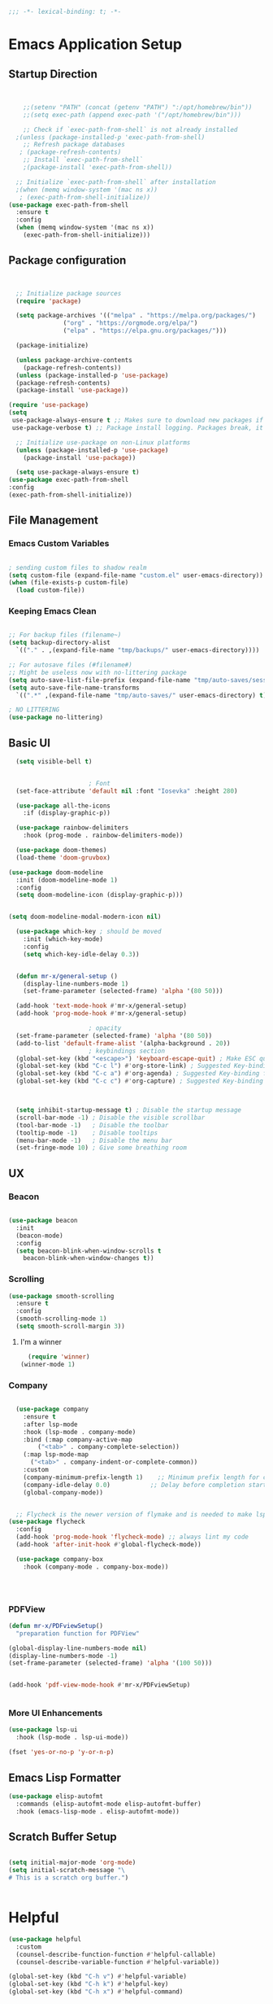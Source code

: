 #+BEGIN_SRC emacs-lisp
;;; -*- lexical-binding: t; -*-
#+END_SRC
#+PROPERTY: header-args:emacs-lisp :tangle ./init.el
* Emacs Application Setup
** Startup Direction
#+begin_src emacs-lisp


      ;;(setenv "PATH" (concat (getenv "PATH") ":/opt/homebrew/bin"))
      ;;(setq exec-path (append exec-path '("/opt/homebrew/bin")))

      ;; Check if `exec-path-from-shell` is not already installed
    ;(unless (package-installed-p 'exec-path-from-shell)
      ;; Refresh package databases
     ; (package-refresh-contents)
      ;; Install `exec-path-from-shell`
      ;(package-install 'exec-path-from-shell))

    ;; Initialize `exec-path-from-shell` after installation
    ;(when (memq window-system '(mac ns x))
     ; (exec-path-from-shell-initialize))
  (use-package exec-path-from-shell
    :ensure t
    :config
    (when (memq window-system '(mac ns x))
      (exec-path-from-shell-initialize)))

#+end_src
** Package configuration

#+begin_src emacs-lisp


    ;; Initialize package sources
    (require 'package)

    (setq package-archives '(("melpa" . "https://melpa.org/packages/")
			     ("org" . "https://orgmode.org/elpa/")
			     ("elpa" . "https://elpa.gnu.org/packages/")))

    (package-initialize)

    (unless package-archive-contents
      (package-refresh-contents))
    (unless (package-installed-p 'use-package)
    (package-refresh-contents)
    (package-install 'use-package))

  (require 'use-package)
  (setq
   use-package-always-ensure t ;; Makes sure to download new packages if they aren't already downloaded
   use-package-verbose t) ;; Package install logging. Packages break, it's nice to know why.

    ;; Initialize use-package on non-Linux platforms
    (unless (package-installed-p 'use-package)
      (package-install 'use-package))

    (setq use-package-always-ensure t)
  (use-package exec-path-from-shell
  :config
  (exec-path-from-shell-initialize))

#+end_src

** File Management
*** Emacs Custom Variables

#+begin_src emacs-lisp
  
  ; sending custom files to shadow realm
  (setq custom-file (expand-file-name "custom.el" user-emacs-directory))
  (when (file-exists-p custom-file)
    (load custom-file))

#+end_src

*** Keeping Emacs Clean 

#+begin_src emacs-lisp

  ;; For backup files (filename~)
  (setq backup-directory-alist
	`(("." . ,(expand-file-name "tmp/backups/" user-emacs-directory))))

  ;; For autosave files (#filename#)
  ;; Might be useless now with no-littering package
  (setq auto-save-list-file-prefix (expand-file-name "tmp/auto-saves/sessions/" user-emacs-directory))
  (setq auto-save-file-name-transforms
	`((".*" ,(expand-file-name "tmp/auto-saves/" user-emacs-directory) t)))

  ; NO LITTERING
  (use-package no-littering)

#+end_src

** Basic UI

#+begin_src emacs-lisp
    (setq visible-bell t)


					    ; Font
    (set-face-attribute 'default nil :font "Iosevka" :height 280)

    (use-package all-the-icons
      :if (display-graphic-p))

    (use-package rainbow-delimiters
      :hook (prog-mode . rainbow-delimiters-mode))

    (use-package doom-themes)
    (load-theme 'doom-gruvbox)

  (use-package doom-modeline
    :init (doom-modeline-mode 1)
    :config
    (setq doom-modeline-icon (display-graphic-p)))


  (setq doom-modeline-modal-modern-icon nil)

    (use-package which-key ; should be moved
      :init (which-key-mode)
      :config
      (setq which-key-idle-delay 0.3))


    (defun mr-x/general-setup ()
      (display-line-numbers-mode 1)
      (set-frame-parameter (selected-frame) 'alpha '(80 50)))

    (add-hook 'text-mode-hook #'mr-x/general-setup)
    (add-hook 'prog-mode-hook #'mr-x/general-setup)

					    ; opacity
    (set-frame-parameter (selected-frame) 'alpha '(80 50))
    (add-to-list 'default-frame-alist '(alpha-background . 20))
					    ; keybindings section
    (global-set-key (kbd "<escape>") 'keyboard-escape-quit) ; Make ESC quit prompts
    (global-set-key (kbd "C-c l") #'org-store-link) ; Suggested Key-binding from org-manual
    (global-set-key (kbd "C-c a") #'org-agenda) ; Suggested Key-binding from org-manual
    (global-set-key (kbd "C-c c") #'org-capture) ; Suggested Key-binding from org-manual



    (setq inhibit-startup-message t) ; Disable the startup message
    (scroll-bar-mode -1) ; Disable the visible scrollbar
    (tool-bar-mode -1)   ; Disable the toolbar
    (tooltip-mode -1)    ; Disable tooltips
    (menu-bar-mode -1)   ; Disable the menu bar
    (set-fringe-mode 10) ; Give some breathing room

#+end_src
** UX
*** Beacon
#+begin_src emacs-lisp

  (use-package beacon
    :init
    (beacon-mode)
    :config
    (setq beacon-blink-when-window-scrolls t
	  beacon-blink-when-window-changes t))

#+end_src

*** Scrolling

#+begin_src emacs-lisp
  (use-package smooth-scrolling
    :ensure t
    :config
    (smooth-scrolling-mode 1)
    (setq smooth-scroll-margin 3))
#+end_src

**** I'm a winner

#+begin_src emacs-lisp
  (require 'winner)
(winner-mode 1)
#+end_src
*** Company
#+begin_src emacs-lisp

    (use-package company
      :ensure t
      :after lsp-mode
      :hook (lsp-mode . company-mode)
      :bind (:map company-active-map
		  ("<tab>" . company-complete-selection))
      (:map lsp-mode-map
	    ("<tab>" . company-indent-or-complete-common))
      :custom
      (company-minimum-prefix-length 1)    ;; Minimum prefix length for completion
      (company-idle-delay 0.0)           ;; Delay before completion starts
      (global-company-mode))


    ;; Flycheck is the newer version of flymake and is needed to make lsp-mode not freak out.
  (use-package flycheck
    :config
    (add-hook 'prog-mode-hook 'flycheck-mode) ;; always lint my code
    (add-hook 'after-init-hook #'global-flycheck-mode))

    (use-package company-box
      :hook (company-mode . company-box-mode))




#+end_src
*** PDFView
#+begin_src emacs-lisp
  (defun mr-x/PDFviewSetup()
    "preparation function for PDFView"

  (global-display-line-numbers-mode nil)
  (display-line-numbers-mode -1) 
  (set-frame-parameter (selected-frame) 'alpha '(100 50)))


  (add-hook 'pdf-view-mode-hook #'mr-x/PDFviewSetup)


#+end_src
*** More UI Enhancements
#+begin_src emacs-lisp
  (use-package lsp-ui
    :hook (lsp-mode . lsp-ui-mode))
  
  (fset 'yes-or-no-p 'y-or-n-p)
#+end_src
** Emacs Lisp Formatter
#+begin_src emacs-lisp
  (use-package elisp-autofmt
    :commands (elisp-autofmt-mode elisp-autofmt-buffer)
    :hook (emacs-lisp-mode . elisp-autofmt-mode))
#+end_src

** Scratch Buffer Setup

#+begin_src emacs-lisp
  
  (setq initial-major-mode 'org-mode)
  (setq initial-scratch-message "\
  # This is a scratch org buffer.")
 

#+end_src

* Helpful

#+begin_src emacs-lisp
  (use-package helpful
    :custom
    (counsel-describe-function-function #'helpful-callable)
    (counsel-describe-variable-function #'helpful-variable))

  (global-set-key (kbd "C-h v") #'helpful-variable)
  (global-set-key (kbd "C-h k") #'helpful-key)
  (global-set-key (kbd "C-h x") #'helpful-command)

#+end_src

* Source Control
** Magit
#+begin_src emacs-lisp
  (use-package magit
    :ensure t)
  (setq magit-view-git-manual-method 'man)
#+end_src
* General
#+begin_src emacs-lisp
  (use-package general
  :ensure t
  :config
  ;; allow for shorter bindings -- e.g., just using things like nmap alone without general-* prefix
  (general-evil-setup t)

  ;; To automatically prevent Key sequence starts with a non-prefix key errors without the need to
  ;; explicitly unbind non-prefix keys, you can add (general-auto-unbind-keys) to your configuration
  ;; file. This will advise define-key to unbind any bound subsequence of the KEY. Currently, this
  ;; will only have an effect for general.el key definers. The advice can later be removed with
  ;; (general-auto-unbind-keys t).
  (general-auto-unbind-keys)


  (general-create-definer mr-x/leader-def
    :states '(normal visual motion emacs insert)
    :keymaps 'override
    :prefix "SPC"
    :global-prefix "C-SPC"))

  (mr-x/leader-def
    "d" 'diary-show-all-entries
    "a" 'org-agenda)


#+end_src
* Evil

#+begin_src emacs-lisp
    (use-package evil
      :init (setq evil-want-integration t)
      (setq evil-want-keybinding nil)
      (setq evil-want-C-u-scroll t)
      (setq evil-want-C-i-jump nil)
      (setq evil-respect-visual-line-mode t)
      :config
      (evil-mode 1))

    (defun my-evil-ex-put ()
    "Execute the ':put' Ex command without needing to manually press RET."
    (interactive)
    (evil-ex "put")
    (execute-kbd-macro (kbd "RET")))


    (evil-define-key 'normal evil-ex-shortcut-map (kbd "s-<down> RET") (kbd ":put <RET>"))
  ; give up, figure it out later






      (use-package evil-collection
	:after evil
	:config
	(evil-collection-init))

    (use-package evil-org
      :ensure t
      :after org
      :hook (org-mode . (lambda () evil-org-mode))
      :config
      (require 'evil-org-agenda)
      (evil-org-agenda-set-keys))


#+end_src

* Dired
#+begin_src emacs-lisp
  (use-package dired
    :ensure nil
    :commands (dired dired-jump)
    :bind (("C-x C-j" . dired-jump))
    :custom
    (setq insert-directory-program "gls" dired-use-ls-dired t)
    (setq dired-listing-switches "-al --group-directories-first")
    :config
    (evil-collection-define-key 'normal 'dired-mode-map
      "h" 'dired-up-directory
      "l" 'dired-find-file))
  (add-hook 'dired-mode-hook
	    (lambda () (dired-hide-details-mode 1)))


  (defun my-dired-init ()
    "Bunch of stuff to run for dired, either immediately or when it's
       loaded."
    ;; <add other stuff here>
    (define-key dired-mode-map [remap dired-find-file]
		'dired-single-buffer)
    (define-key dired-mode-map [remap dired-mouse-find-file-other-window]
		'dired-single-buffer-mouse)
    (define-key dired-mode-map [remap dired-up-directory]
		'dired-single-up-directory))

					  ; dired-single-magic-buffer
  (global-set-key [(f5)] 'dired-single-magic-buffer)
  (global-set-key [(control f5)] (function
				  (lambda nil (interactive)
				    (dired-single-magic-buffer default-directory))))
  (global-set-key [(shift f5)] (function
				(lambda nil (interactive)
				  (message "Current directory is: %s" default-directory))))
  (global-set-key [(meta f5)] 'dired-single-toggle-buffer-name)

  ;; if dired's already loaded, then the keymap will be bound
  (if (boundp 'dired-mode-map)
      ;; we're good to go; just add our bindings
      (my-dired-init)
    ;; it's not loaded yet, so add our bindings to the load-hook
    (add-hook 'dired-load-hook 'my-dired-init))




  (use-package all-the-icons-dired
    :hook (dired-mode . all-the-icons-dired-mode))

  (use-package dired-hide-dotfiles
    :hook (dired-mode . dired-hide-dotfiles-mode)
    :config
    (evil-collection-define-key 'normal 'dired-mode-map
      "H" 'dired-hide-dotfiles-mode))

#+end_src

* Ivy & Counsel

#+begin_src emacs-lisp

					  ; Ivy & Counsel
  (use-package ivy
    :diminish
    :bind (("C-s" . swiper)
	   :map ivy-minibuffer-map
	   ("TAB" . ivy-alt-done)
	   ("C-l" . ivy-alt-done)
	   ("C-j" . ivy-next-line)
	   ("C-k" . ivy-previous-line)
	   :map ivy-switch-buffer-map
	   ("C-k" . ivy-previous-line)
	   ("C-l" . ivy-done)
	   ("C-d" . ivy-switch-buffer-kill)
	   :map ivy-reverse-i-search-map
	   ("C-k" . ivy-previous-line)
	   ("C-d" . ivy-reverse-i-search-kill))
    :config
    (ivy-mode 1)
    (setq ivy-use-virtual-buffers nil)
    (setq ivy-count-format "(%d/%d) "))

  (use-package ivy-rich
    :init
    (ivy-rich-mode 1))

  (use-package counsel
    :config
    (counsel-mode 1))

  (global-set-key (kbd "M-x") 'counsel-M-x)
  (global-set-key (kbd "C-x C-f") 'counsel-find-file)

  (use-package counsel-dash)

#+end_src

* Gain Some Perspective

#+begin_src emacs-lisp
  (use-package perspective
  :bind
  ("C-x C-b" . persp-counsel-switch-buffer)         ; or use a nicer switcher, see below
  :custom
  (persp-mode-prefix-key (kbd "C-x M-x"))  ; pick your own prefix key here
  :init
  (persp-mode))

#+end_src

* Org Mode
** Org Mode Setup
#+begin_src emacs-lisp

      (defun mr-x/org-mode-setup()

      (visual-line-mode 1)
      (auto-fill-mode 0)
      (setq org-agenda-include-diary t)
      (setq evil-auto-indent nil))

    (setq org-agenda-files
	  '("~/roaming/agenda.org"
	  "~/roaming/habits.org"))

    ; Animation support

    (add-hook 'org-mode-hook #'org-inline-anim-mode)


#+end_src

** Org Mode Main setup (will separate later)


#+begin_src emacs-lisp
    (use-package org
	:hook (org-mode . mr-x/org-mode-setup)
	:config
	(setq org-hide-emphasis-markers t)
	(setq org-agenda-start-with-log-mode t)
	(setq org-log-done 'time)
	(setq org-log-into-drawer t)
	(setq org-highlight-latex-and-related '(latex))

	; org- habit setup

	(require 'org-habit)
	(add-to-list 'org-modules 'org-habit)
	(setq org-habit-graph-column 60)

	(setq org-todo-keywords
	      '((sequence
		 "TODO(t)"
		 "NEXT(n)"
		 "|"
		 "DONE(d!)")
		(sequence
		 "BACKLOG(b)"
		 "PLAN(p)"
		 "READY(r)"
		 "IN-PROGRESS(i)"
		 "REVIEW(v)"
		 "WAIT(w@/!)"
		 "HOLD(h)"
		 "|"
		 "COMPLETED(c)"
		 "CANC(k@)")))

	(setq org-todo-keyword-faces
	      '(("TODO" . "#FF1800")
		("NEXT" . "#FF1800")
		("PLAN" . "#F67F2F")
		("DONE" . "#62656A")
		("HOLD" . "#62656A")
		("WAIT" . "#B7CBA8")
		("IN-PROGRESS" . "#b7cba8") 
		("BACKLOG" . "#62656A")))

	(custom-set-faces
	 '(org-level-1 ((t (:foreground "#ff743f")))))

	(custom-set-faces
	 '(org-level-2 ((t (:foreground "#67bc44")))))

	(custom-set-faces
	 '(org-level-3 ((t (:foreground "#67c0de")))))

	(setq org-refile-targets
	      '(("Archive.org" :maxlevel . 1)))

	(advice-add 'org-refile :after 'org-save-all-org-buffers))

  ;; (defun org-summary-todo (n-done n-not-done)
  ;;   "Switch entry to DONE when all subentries are done, to TODO otherwise."
  ;;   (let (org-log-done org-todo-log-states)   ; turn off logging
  ;;     (org-todo (if (= n-not-done 0) "DONE" "TODO"))))

  ;; (add-hook 'org-after-todo-statistics-hook #'org-summary-todo)


     (require 'org-bullets)
    (setq org-bullets-face-name (quote org-bullet-face))
    (setq org-bullets-bullet-list
	  '("🃏" "⡂" "⡆" "⢴" "✸" "☯" "✿" "☯" "✜" "☯" "◆" "☯" "▶"))

    (setq org-ellipsis " ‧")

    (add-hook 'org-mode-hook (lambda () (org-bullets-mode 1)))


#+end_src
** Org Mode Source Blocks UI
#+begin_src emacs-lisp
  (setq-default prettify-symbols-alist '(("#+BEGIN_SRC" . "†")
					 ("#+END_SRC" . "†")
					 ("#+begin_src" . "†")
					 ("#+end_src" . "†")
					 ("#+BEGIN_LaTeX" . "†")
					 ("#+END_LaTeX" . "†")
					 (">=" . "≥")
					 ("=>" . "⇨")))
  (setq prettify-symbols-unprettify-at-point 'right-edge)
  (add-hook 'org-mode-hook 'prettify-symbols-mode)

  (use-package org-timeblock)
#+end_src
**  Org Agenda
#+begin_src emacs-lisp
  (setq org-agenda-skip-scheduled-if-done t
	org-agenda-skip-deadline-if-done t
	org-agenda-include-deadlines t
	org-agenda-block-separator #x2501
	org-agenda-compact-blocks t
	org-agenda-start-with-log-mode t)

  (setq org-agenda-clockreport-parameter-plist
	(quote (:link t :maxlevel 5 :fileskip0 t :compact t :narrow 80)))
  (setq org-agenda-deadline-faces
	'((1.0001 . org-warning)              ; due yesterday or before
	  (0.0    . org-upcoming-deadline)))  ; due today or later
  
  (defun org-habit-streak-count ()
  (goto-char (point-min))
  (while (not (eobp))
    ;;on habit line?
    (when (get-text-property (point) 'org-habit-p)
      (let ((streak 0)
	    (counter (+ org-habit-graph-column (- org-habit-preceding-days org-habit-following-days)))
	    )
	(move-to-column counter)
	;;until end of line
	(while (= (char-after (point)) org-habit-completed-glyph)
		(setq streak (+ streak 1))
		(setq counter (- counter 1))
		(backward-char 1))
	(end-of-line)
	(insert (number-to-string streak))))
    (forward-line 1)))

  (add-hook 'org-agenda-finalize-hook 'org-habit-streak-count)
#+end_src

*** Org Agenda Style
#+begin_src emacs-lisp
  (defun my/style-org-agenda()
    (set-face-attribute 'org-agenda-date nil :height 1.1)
    (set-face-attribute 'org-agenda-date-today nil :height 1.1 :slant 'italic)
    (set-face-attribute 'org-agenda-date-weekend nil :height 1.1))

  (add-hook 'org-agenda-mode-hook 'my/style-org-agenda)

  (setq org-agenda-breadcrumbs-separator " ❱ "
	org-agenda-current-time-string "⏰ ┈┈┈┈┈┈┈┈┈┈┈ now"
	org-agenda-time-grid '((weekly today require-timed)
			       (800 1000 1200 1400 1600 1800 2000)
			       "---" "┈┈┈┈┈┈┈┈┈┈┈┈┈")
	org-agenda-prefix-format '((agenda . "%i %-12:c%?-12t%b% s")
				   (todo . " %i %-12:c")
				   (tags . " %i %-12:c")
				   (search . " %i %-12:c")))

  (setq org-agenda-format-date (lambda (date) (concat "\n" (make-string (window-width) 9472)
						      "\n"
						      (org-agenda-format-date-aligned date))))
  (setq org-cycle-separator-lines 2)
#+end_src

** COMMENT Org Super Agenda
#+begin_src emacs-lisp
      (use-package org-super-agenda
	:after org-agenda
	:init
	(setq org-super-agenda-groups '((:name "Today"
					       :time-grid t
					       :scheduled today)
					(:name "Due Today"
					       :deadline today)
					(:name "Important"
					       :priority "A")
					(:name "Overdue"
					       :deadline past)
					(:name "Due soon"
					       :deadline future)
					(:name "Coming Soon"
					:scheduled future)))
	:config
	(org-super-agenda-mode))

#+end_src

** Org Babel

#+begin_src emacs-lisp


      (org-babel-do-load-languages
       'org-babel-load-languages
       '((emacs-lisp . t)
	 (js . t)
	 (typescript . t)
	 (latex . t)
	 (python . t)))

  (setq org-babel-python-command "python3")


      ; structure templates
  (require 'org-tempo)
  (add-to-list 'org-structure-template-alist '("ts" . "src typescript"))
  (add-to-list 'org-structure-template-alist '("el" . "src emacs-lisp"))
  (add-to-list 'org-structure-template-alist '("py" . "src python"))
  (add-to-list 'org-structure-template-alist '("C" . "comment"))
  (add-to-list 'org-structure-template-alist '("js" . "src javascript"))
  (add-to-list 'org-structure-template-alist '("l" . "export latex"))




#+end_src

** Org Babel Auto Tangle
#+begin_src emacs-lisp

  ;; Automatically tangle our Emacs.org config file when we save it
  (defun efs/org-babel-tangle-config ()
    (when (string-equal (buffer-file-name)
			(expand-file-name "~/.emacs.d/emacs.org"))
      ;; Dynamic scoping to the rescue
      (let ((org-confirm-babel-evaluate nil))
	(org-babel-tangle))))

  (add-hook 'org-mode-hook (lambda () (add-hook 'after-save-hook #'efs/org-babel-tangle-config)))

#+end_src

** Org Roam

#+begin_src emacs-lisp
	    (use-package org-roam
	      :ensure t
	      :demand t
	      :custom
	      (org-roam-directory "~/roaming/notes/")
	      (org-roam-completion-everywhere t)
	      ;; (org-roam-capture-templates
	      ;;  '(("d" "default" plain
	      ;; 	"%?"
	      ;; 	:if-new (file+head "%<%Y%m%d%H%M%S>-${slug}.org" "#+title: ${title}\n+date: %U\n")
	      ;; 	:unnarrowed t)
	      ;;    ("w" "workout" plain
	      ;; 	"%?"
	      ;; 	:if-new (file+head "workouts/%<%Y%m%d%H%M%S>-${slug}.org" "#+title: ${title}\n")
	      ;; 	:unnarrowed t)
	      ;;    ("l" "programming language" plain
	      ;; 	"* Characteristics\n\n- Family: %?\n- Inspired by: \n\n* Reference:\n\n"
	      ;; 	:if-new (file+head "code-notes/%<%Y%m%d%H%M%S>-${slug}.org" "#+title: ${title}\n")
	      ;; 	:unnarrowed t)
	      ;;    ("b" "book notes" plain
	      ;; 	(file "~/roaming/Templates/BookNoteTemplate.org")
	      ;; 	:if-new (file+head "%<%Y%m%d%H%M%S>-${slug}.org" "#+title: ${title}\n")
	      ;; 	:unnarrowed t)
	      ;;    ("p" "project" plain "* Goals\n\n%?\n\n* Tasks\n\n** TODO Add initial tasks\n\n* Dates\n\n"
	      ;; 	:if-new (file+head "%<%Y%m%d%H%M%S>-${slug}.org" "#+title: ${title}\n#+category: ${title}\n#+filetags: Project")
	      ;; 	:unnarrowed t)))
	      ;; (org-roam-dailies-capture-templates
	      ;;  '(("d" "default" entry "* %<%I:%M %p>: %?"
	      ;; 	:if-new (file+head "%<%Y-%m-%d>.org" "#+title: %<%Y-%m-%d>\n"))))
	       :bind (("C-c n f" . org-roam-node-find)
		     ("C-c n i" . org-roam-node-insert)
		     ("C-c n I" . org-roam-node-insert-immediate)
						    ; ("C-c n p" . my/org-roam-find-project)
						    ;("C-c n t" . my/org-roam-capture-task)
						    ; ("C-c n b" . my/org-roam-capture-inbox)
		     :map org-mode-map
		     ("C-M-i"   . completion-at-point)
		     :map org-roam-dailies-map
		     ("Y" . org-roam-dailies-capture-yesterday)
		     ("T" . org-roam-dailies-capture-tomorrow))
	      :bind-keymap
	      ("C-c n d" . org-roam-dailies-map)
	      :config
	      (require 'org-roam-dailies)
	      (org-roam-db-autosync-mode))
	    (setq org-roam-dailies-directory "journal/")

	    ;; Bind this to C-c n I
	    (defun org-roam-node-insert-immediate (arg &rest args)
	      (interactive "P")
	      (let ((args (cons arg args))
		    (org-roam-capture-templates (list (append (car org-roam-capture-templates)
							      '(:immediate-finish t)))))
		(apply #'org-roam-node-insert args)))

	    (defun my/org-roam-filter-by-tag (tag-name)
	    (lambda (node)
	      (member tag-name (org-roam-node-tags node))))

	    (defun my/org-roam-list-notes-by-tag (tag-name)
	    (mapcar #'org-roam-node-file
		    (seq-filter
		     (my/org-roam-filter-by-tag tag-name)
		     (org-roam-node-list))))

	  (defun my/org-roam-refresh-agenda-list ()
	      (interactive)
	      (setq org-agenda-files (my/org-roam-list-notes-by-tag "Project")))

  (my/org-roam-refresh-agenda-list)

	  (defun my/org-roam-project-finalize-hook ()
	      "Adds the captured project file to `org-agenda-files' if the
	  capture was not aborted."
	    ;; Remove the hook since it was added temporarily
	    (remove-hook 'org-capture-after-finalize-hook #'my/org-roam-project-finalize-hook)

	    ;; Add project file to the agenda list if the capture was confirmed
	    (unless org-note-abort
	      (with-current-buffer (org-capture-get :buffer)
		(add-to-list 'org-agenda-files (buffer-file-name)))))


  (defun my/org-roam-find-project ()
  (interactive)
  ;; Add the project file to the agenda after capture is finished
  (add-hook 'org-capture-after-finalize-hook #'my/org-roam-project-finalize-hook)

  ;; Select a project file to open, creating it if necessary
  (org-roam-node-find
   nil
   nil
   (my/org-roam-filter-by-tag "Project")
   nil
   :templates
   '(("p" "project" plain
      "* Goals\n\n%?\n\n* Tasks\n\n** TODO Add initial tasks\n\n* Dates\n\n"
      :if-new (file+head "%<%Y%m%d%H%M%S>-${slug}.org" "#+title: ${title}\n#+category: ${title}\n#+filetags: Project")
      :unnarrowed t))))

      (global-set-key (kbd "C-c n p") #'my/org-roam-find-project)


    (defun my/org-roam-capture-inbox ()
      (interactive)
      (org-roam-capture- :node (org-roam-node-create)
			 :templates '(("i" "inbox" plain "* %?"
				       :if-new (file+head "Inbox.org" "#+title: Inbox\n")))))

    (global-set-key (kbd "C-c n b") #'my/org-roam-capture-inbox)


  (defun my/org-roam-capture-task ()
      (interactive)
    ;; Add the project file to the agenda after capture is finished
    (add-hook 'org-capture-after-finalize-hook #'my/org-roam-project-finalize-hook)

    ;; Capture the new task, creating the project file if necessary
    (org-roam-capture- :node (org-roam-node-read
			      nil
			      (my/org-roam-filter-by-tag "Project"))
		       :templates '(("p" "project" plain "** TODO %?"
				     :if-new (file+head+olp "%<%Y%m%d%H%M%S>-${slug}.org"
							    "#+title: ${title}\n#+category: ${title}\n#+filetags: Project"
							    ("Tasks"))))))

  (global-set-key (kbd "C-c n t") #'my/org-roam-capture-task)




#+end_src

* Development
** Projectile
#+begin_src emacs-lisp
  (use-package projectile
  :diminish projectile-mode
  :config (projectile-mode)
  :custom ((projectile-completion-system 'ivy))
  :bind-keymap
  ("C-c p" . projectile-command-map)
  :init
  ;; NOTE: Set this to the folder where you keep your Git repos!
  (when (file-directory-p "~/code/projects")
    (setq projectile-project-search-path '("~/code/projects")))
  (setq projectile-switch-project-action #'projectile-dired))

#+end_src

** Devdocs

#+begin_src emacs-lisp
(use-package devdocs)
#+end_src
** Languages
*** All Languages (experimental)
#+begin_src emacs-lisp
(electric-pair-mode 1)
#+end_src
*** Latex
#+begin_src emacs-lisp
  (setq org-format-latex-options (plist-put org-format-latex-options :scale 3.0))

#+end_src
*** TypeScript/Javascript
#+begin_src emacs-lisp
      (use-package typescript-mode
	  :mode "\\.ts\\'"
	  :hook (typescript-mode . lsp-deferred)
	  :config
	  (setq typescript-indent-level 2))

  (require 'web-mode)
  (add-to-list 'auto-mode-alist '("\\.jsx\\'" . web-mode))
  (add-to-list 'auto-mode-alist '("\\.tsx\\'" . web-mode))

  (use-package prettier-js
    :ensure t)

  (use-package add-node-modules-path
    :ensure t
    :config
    (setq add-node-modules-path-debug t)
    (setq add-node-modules-path-command '("echo \"$(npm root)/.bin\"")))

  (eval-after-load 'web-mode
    '(progn
       (add-hook 'web-mode-hook #'add-node-modules-path)
       (add-hook 'web-mode-hook #'prettier-js-mode)))

  (defun mr-x/js-scratch ()
  "Create and switch to a JavaScript scratch buffer with a basic template."
  (interactive)
  (let ((buf (generate-new-buffer "*JS Scratch*")))
    (switch-to-buffer buf)
    (org-mode)  ; Ensure you have js-mode installed or use javascript-mode as appropriate
    (insert "#+begin_src js :results output")
    (insert "\n")
    (insert "\n")
    (insert "\n")
    (insert "#+end_src")
    (goto-char (point-max))))




#+end_src

*** HTML & CSS
#+begin_src emacs-lisp

  ;; emmet mode
(require 'emmet-mode)
(use-package emmet-mode
  :ensure t
  :config
  (add-hook 'web-mode-hook 'emmet-mode) 
  (add-hook 'css-mode-hook  'emmet-mode))

;; web mode
(require 'web-mode)
(add-to-list 'auto-mode-alist '("\\.phtml\\'" . web-mode))
(add-to-list 'auto-mode-alist '("\\.php\\'" . web-mode))
(add-to-list 'auto-mode-alist '("\\.[agj]sp\\'" . web-mode))
(add-to-list 'auto-mode-alist '("\\.as[cp]x\\'" . web-mode))
(add-to-list 'auto-mode-alist '("\\.erb\\'" . web-mode))
(add-to-list 'auto-mode-alist '("\\.mustache\\'" . web-mode))
(add-to-list 'auto-mode-alist '("\\.djhtml\\'" . web-mode))
(add-to-list 'auto-mode-alist '("\\.html?\\'" . web-mode))
(add-to-list 'auto-mode-alist '("\\.scss\\'" . web-mode))
(add-to-list 'auto-mode-alist '("\\.css\\'" . web-mode))

(defun my-web-mode-hook ()
  "Hooks for Web mode."
  (setq web-mode-markup-indent-offset 2)
  (setq web-mode-css-indent-offset 2)
  (setq web-mode-code-indent-offset 2)
)
(add-hook 'web-mode-hook  'my-web-mode-hook)

#+end_src
*** Python
#+begin_src emacs-lisp
  (use-package lsp-pyright
  :ensure t
  :hook (python-mode . (lambda ()
			  (require 'lsp-pyright)
			  (lsp))))  ; or lsp-deferred
  (use-package python-mode
    :ensure t
    :hook (python-mode . lsp-deferred))

#+end_src
** Language Servers

#+begin_src emacs-lisp
      (use-package lsp-mode
	:commands (lsp lsp-deferred)
	:init
	(setq lsp-keymap-prefix "C-l")
	:config
	(lsp-enable-which-key-integration t))

#+end_src

* AI Overlord / Wifey
#+begin_src emacs-lisp
  (load "~/.emacs_secrets.el")
  (setq-default gptel-model "gpt-4"
		gptel-api-key (getenv "GPT_API_KEY")
		gptel-default-mode 'org-mode)

  (add-hook 'gptel-post-response-functions 'gptel-end-of-response)

#+end_src

* Other Configs (to be separated)

#+begin_src emacs-lisp
    (defun efs/org-mode-visual-fill ()
    (setq visual-fill-column-width 100
	  visual-fill-column-center-text t)
    (visual-fill-column-mode 1))

  (use-package visual-fill-column
    :hook (org-mode . efs/org-mode-visual-fill))

  (recentf-mode 1) ; Recent files
  (setq recentf-max-menu-items 25)
  (global-set-key (kbd "s-r") #'recentf-open)
  (ido-mode 1) ; IDO mode for navigating files and buffers

  (column-number-mode)
  (global-display-line-numbers-mode t)
  (setq display-line-numbers-type 'relative) 
  (global-display-line-numbers-mode)
  (dolist (mode '(text-mode-hook prog-mode-hook conf-mode-hook))
    (add-hook mode (lambda () (display-line-numbers-mode 1))))
  (dolist (mode '(org-mode-hook))
    (add-hook mode (lambda () (display-line-numbers-mode 1))))

#+end_src

* Productivity
** Diary
#+begin_src emacs-lisp

  (setq diary-file "~/life/diary-entries/main-diary.org")
  
#+end_src
** WAKATIME

#+begin_src emacs-lisp

  (load "~/.emacs_secrets.el")
  (use-package wakatime-mode)
  (setq wakatime-api-key (getenv "WAKATIME_API_KEY"))
  (setq wakatime-cli-path "/opt/homebrew/bin/wakatime-cli")
  (global-wakatime-mode)

#+end_src

** mu4e
#+begin_src emacs-lisp

  (use-package mu4e
    :ensure nil
    :load-path "/opt/homebrew/Cellar/mu/1.12.3/share/emacs/site-lisp/mu/mu4e"
    :defer 20
    :config
    (setq mu4e-mu-binary "/opt/homebrew/bin/mu")


    (setq mu4e-change-filenames-when-moving t)

    (setq mu4e-update-interval (* 10 60))
    (setq mu4e-get-mail-command "mbsync -a")
    (setq mu4e-maildir "~/Maildir")

    (setq mu4e-drafts-folder "/[Gmail].Drafts")
    (setq mu4e-sent-folder "/[Gmail].Sent Mail")
    (setq mu4e-refile-folder "/[Gmail].All Mail")
    (setq mu4e-trash-folder "/[Gmail].Trash")

    (setq mu4e-maildir-shortcuts
	  '(("/Inbox"             . ?i)
	    ("/[Gmail].Sent Mail" . ?s)
	    ("/[Gmail].Trash"     . ?t)
	    ("/[Gmail].Drafts"    . ?d)
	    ("/[Gmail].All Mail"  . ?a))))




#+end_src
** Google Calendar
#+begin_src emacs-lisp

  (load "~/.emacs_secrets.el")
  (require 'org-gcal)
  (use-package org-gcal
    :config
    (setq org-gcal-client-id (getenv "GCAL_CLIENT_ID")
	  org-gcal-client-secret (getenv "GCAL_SECRET") 
	  org-gcal-fetch-file-alist '(("mnandrade1999@gmail.com" . "~/agenda.org"))))
#+end_src
* Misc
** Let's chat baby

#+begin_src emacs-lisp
  (setq erc-server "irc.libera.chat"
	erc-nick "MrX"    ; 
	erc-track-shorten-start 8
	erc-autojoin-channels-alist '(("irc.libera.chat" "#systemcrafters" "#emacs"))
	erc-kill-buffer-on-part t
	      erc-auto-query 'bury)

#+end_src

** Music Stuffs
#+begin_src emacs-lisp
  ;emms for local files
  (use-package emms
  :ensure t
  :config
  (require 'emms-setup)
  (emms-standard)
  (emms-default-players))

  (use-package ytdl
  :ensure t)

  (use-package spotify
  :ensure t)

#+end_src
